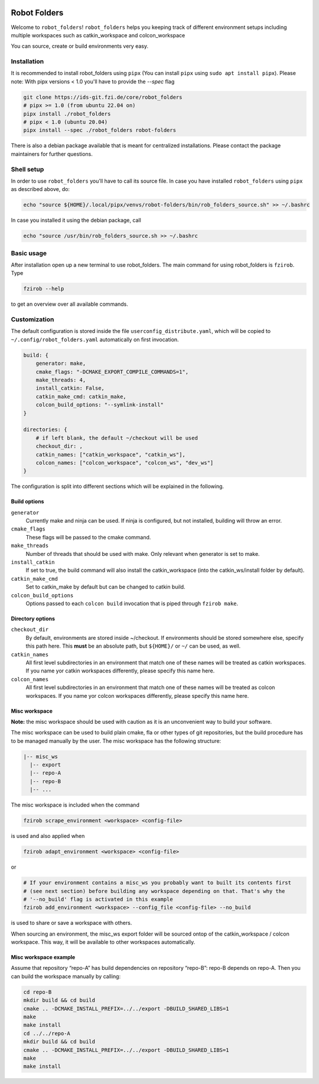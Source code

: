 |pipeline status| |coverage report|

Robot Folders
=============

Welcome to ``robot_folders``! ``robot_folders`` helps you keeping track of
different environment setups including multiple workspaces such as
catkin_workspace and colcon_workspace

You can source, create or build environments very easy.

Installation
------------

It is recommended to install robot_folders using ``pipx`` (You can install ``pipx`` using ``sudo apt
install pipx``). Please note: With pipx versions < 1.0 you'll have to provide the `--spec` flag

.. code:: bash

   git clone https://ids-git.fzi.de/core/robot_folders
   # pipx >= 1.0 (from ubuntu 22.04 on)
   pipx install ./robot_folders
   # pipx < 1.0 (ubuntu 20.04)
   pipx install --spec ./robot_folders robot-folders


There is also a debian package available that is meant for centralized installations. Please contact
the package maintainers for further questions.

Shell setup
-----------

In order to use ``robot_folders`` you'll have to call its source file. In case you have installed
``robot_folders`` using ``pipx`` as described above, do:

.. code:: bash

   echo "source ${HOME}/.local/pipx/venvs/robot-folders/bin/rob_folders_source.sh" >> ~/.bashrc

In case you installed it using the debian package, call

.. code:: bash

   echo "source /usr/bin/rob_folders_source.sh >> ~/.bashrc

Basic usage
-----------

After installation open up a new terminal to use robot_folders. The main
command for using robot_folders is ``fzirob``. Type

.. code:: bash

   fzirob --help

to get an overview over all available commands.

Customization
-------------

The default configuration is stored inside the file ``userconfig_distribute.yaml``,
which will be copied to ``~/.config/robot_folders.yaml`` automatically on first invocation.

.. code:: yaml

   build: {
       generator: make,
       cmake_flags: "-DCMAKE_EXPORT_COMPILE_COMMANDS=1",
       make_threads: 4,
       install_catkin: False,
       catkin_make_cmd: catkin_make,
       colcon_build_options: "--symlink-install"
   }

   directories: {
       # if left blank, the default ~/checkout will be used
       checkout_dir: ,
       catkin_names: ["catkin_workspace", "catkin_ws"],
       colcon_names: ["colcon_workspace", "colcon_ws", "dev_ws"]
   }

The configuration is split into different sections which will be
explained in the following.

Build options
~~~~~~~~~~~~~

``generator``
    Currently make and ninja can be used. If ninja is configured, but not
    installed, building will throw an error.

``cmake_flags``
    These flags will be passed to the cmake command.

``make_threads``
    Number of threads that should be used with make. Only relevant when
    generator is set to make.

``install_catkin``
    If set to true, the build command will also install the catkin_workspace
    (into the catkin_ws/install folder by default).

``catkin_make_cmd``
    Set to catkin_make by default but can be changed to catkin build.

``colcon_build_options``
    Options passed to each ``colcon build`` invocation that is piped through ``fzirob make``.

Directory options
~~~~~~~~~~~~~~~~~

``checkout_dir``
    By default, environments are stored inside
    ~/checkout. If environments should be stored
    somewhere else, specify this path here. This **must** be an absolute path, but ``${HOME}/`` or
    ``~/`` can be used, as well.

``catkin_names``
    All first level subdirectories in an environment that match one of these
    names will be treated as catkin workspaces. If you name yor catkin
    workspaces differently, please specify this name here.

``colcon_names``
    All first level subdirectories in an environment that match one of these
    names will be treated as colcon workspaces. If you name yor colcon
    workspaces differently, please specify this name here.

Misc workspace
~~~~~~~~~~~~~~

**Note:** the misc workspace should be used with caution as it is an
unconvenient way to build your software.

The misc workspace can be used to build plain cmake, fla or other types
of git repositories, but the build procedure has to be managed manually
by the user. The misc workspace has the following structure:

.. code:: bash

   |-- misc_ws
     |-- export
     |-- repo-A
     |-- repo-B
     |-- ...

The misc workspace is included when the command

.. code:: bash

   fzirob scrape_environment <workspace> <config-file>

is used and also applied when

.. code:: bash

   fzirob adapt_environment <workspace> <config-file>

or

.. code:: bash

   # If your environment contains a misc_ws you probably want to built its contents first
   # (see next section) before building any workspace depending on that. That's why the
   # '--no_build' flag is activated in this example
   fzirob add_environment <workspace> --config_file <config-file> --no_build

is used to share or save a workspace with others.

When sourcing an environment, the misc_ws export folder will be sourced
ontop of the catkin_workspace / colcon workspace. This way, it will be
available to other workspaces automatically.

Misc workspace example
~~~~~~~~~~~~~~~~~~~~~~

Assume that repository “repo-A” has build dependencies on repository
“repo-B”: repo-B depends on repo-A. Then you can build the workspace
manually by calling:

.. code:: bash

   cd repo-B
   mkdir build && cd build
   cmake .. -DCMAKE_INSTALL_PREFIX=../../export -DBUILD_SHARED_LIBS=1
   make
   make install
   cd ../../repo-A
   mkdir build && cd build
   cmake .. -DCMAKE_INSTALL_PREFIX=../../export -DBUILD_SHARED_LIBS=1
   make
   make install

.. |pipeline status| image:: https://ids-git.fzi.de/core/robot_folders/badges/master/pipeline.svg
   :target: https://ids-git.fzi.de/core/robot_folders/-/commits/master
.. |coverage report| image:: https://ids-git.fzi.de/core/robot_folders/badges/master/coverage.svg
   :target: https://ids-git.fzi.de/core/robot_folders/-/commits/master
